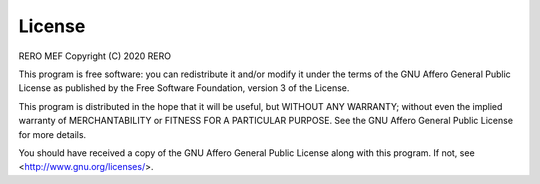 License
=======


RERO MEF
Copyright (C) 2020 RERO

This program is free software: you can redistribute it and/or modify
it under the terms of the GNU Affero General Public License as published by
the Free Software Foundation, version 3 of the License.

This program is distributed in the hope that it will be useful,
but WITHOUT ANY WARRANTY; without even the implied warranty of
MERCHANTABILITY or FITNESS FOR A PARTICULAR PURPOSE. See the
GNU Affero General Public License for more details.

You should have received a copy of the GNU Affero General Public License
along with this program. If not, see <http://www.gnu.org/licenses/>.
